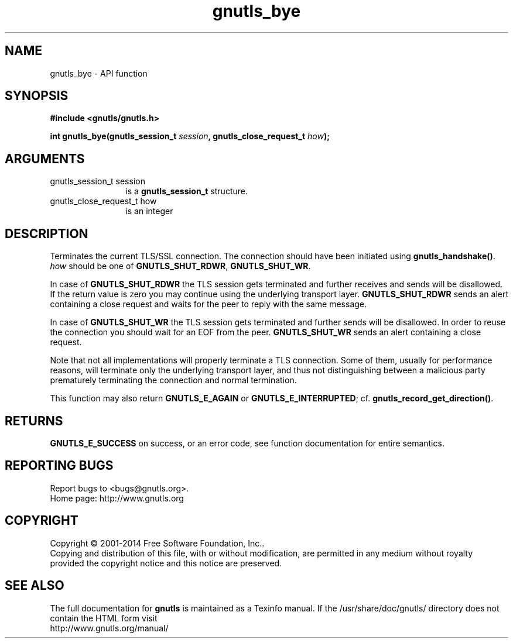 .\" DO NOT MODIFY THIS FILE!  It was generated by gdoc.
.TH "gnutls_bye" 3 "3.3.21" "gnutls" "gnutls"
.SH NAME
gnutls_bye \- API function
.SH SYNOPSIS
.B #include <gnutls/gnutls.h>
.sp
.BI "int gnutls_bye(gnutls_session_t " session ", gnutls_close_request_t " how ");"
.SH ARGUMENTS
.IP "gnutls_session_t session" 12
is a \fBgnutls_session_t\fP structure.
.IP "gnutls_close_request_t how" 12
is an integer
.SH "DESCRIPTION"
Terminates the current TLS/SSL connection. The connection should
have been initiated using \fBgnutls_handshake()\fP.   \fIhow\fP should be one
of \fBGNUTLS_SHUT_RDWR\fP, \fBGNUTLS_SHUT_WR\fP.

In case of \fBGNUTLS_SHUT_RDWR\fP the TLS session gets
terminated and further receives and sends will be disallowed.  If
the return value is zero you may continue using the underlying
transport layer. \fBGNUTLS_SHUT_RDWR\fP sends an alert containing a close
request and waits for the peer to reply with the same message.

In case of \fBGNUTLS_SHUT_WR\fP the TLS session gets terminated
and further sends will be disallowed. In order to reuse the
connection you should wait for an EOF from the peer.
\fBGNUTLS_SHUT_WR\fP sends an alert containing a close request.

Note that not all implementations will properly terminate a TLS
connection.  Some of them, usually for performance reasons, will
terminate only the underlying transport layer, and thus not
distinguishing between a malicious party prematurely terminating 
the connection and normal termination. 

This function may also return \fBGNUTLS_E_AGAIN\fP or
\fBGNUTLS_E_INTERRUPTED\fP; cf.  \fBgnutls_record_get_direction()\fP.
.SH "RETURNS"
\fBGNUTLS_E_SUCCESS\fP on success, or an error code, see
function documentation for entire semantics.
.SH "REPORTING BUGS"
Report bugs to <bugs@gnutls.org>.
.br
Home page: http://www.gnutls.org

.SH COPYRIGHT
Copyright \(co 2001-2014 Free Software Foundation, Inc..
.br
Copying and distribution of this file, with or without modification,
are permitted in any medium without royalty provided the copyright
notice and this notice are preserved.
.SH "SEE ALSO"
The full documentation for
.B gnutls
is maintained as a Texinfo manual.
If the /usr/share/doc/gnutls/
directory does not contain the HTML form visit
.B
.IP http://www.gnutls.org/manual/
.PP
